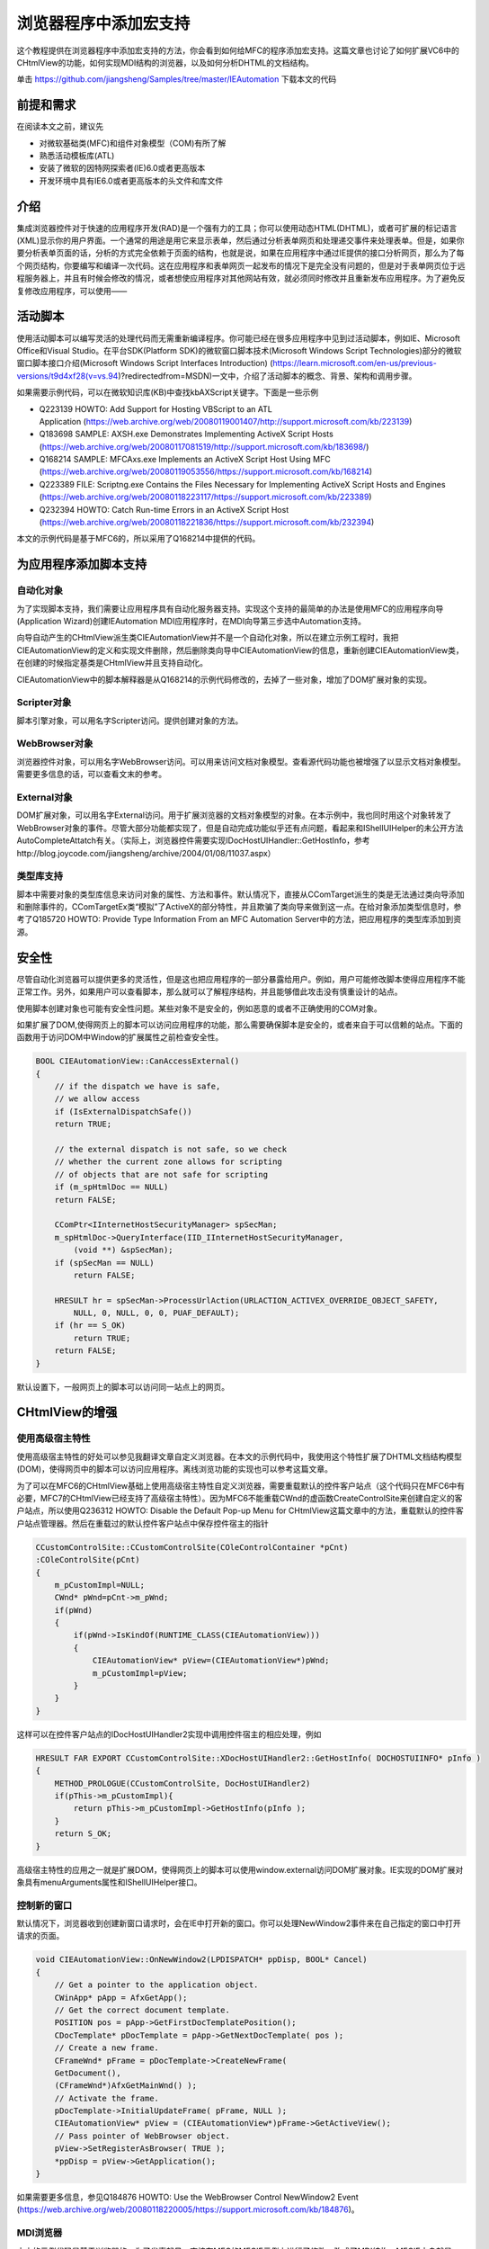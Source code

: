 .. meta::
   :description: 这个教程提供在浏览器程序中添加宏支持的方法，你会看到如何给MFC的程序添加宏支持。这篇文章也讨论了如何扩展VC6中的CHtmlView的功能，如何实现MDI结构的浏览器，以及如何分析DHTML的文档结构。

.. _add_scripting_support_to_webbrowser_control:

浏览器程序中添加宏支持
============================================================================================================

.. post:: 23, Oct, 2003
   :tags: WebBrowser Control, CHtmlView, Scripting, VBA
   :category: Microsoft Foundation Classes
   :author: me
   :nocomments:
   

这个教程提供在浏览器程序中添加宏支持的方法，你会看到如何给MFC的程序添加宏支持。这篇文章也讨论了如何扩展VC6中的CHtmlView的功能，如何实现MDI结构的浏览器，以及如何分析DHTML的文档结构。

单击 https://github.com/jiangsheng/Samples/tree/master/IEAutomation 下载本文的代码

----------------
前提和需求
----------------
在阅读本文之前，建议先

* 对微软基础类(MFC)和组件对象模型（COM)有所了解
* 熟悉活动模板库(ATL)
* 安装了微软的因特网探索者(IE)6.0或者更高版本
* 开发环境中具有IE6.0或者更高版本的头文件和库文件

----------------
介绍
----------------
集成浏览器控件对于快速的应用程序开发(RAD)是一个强有力的工具；你可以使用动态HTML(DHTML)，或者可扩展的标记语言(XML)显示你的用户界面。一个通常的用途是用它来显示表单，然后通过分析表单网页和处理递交事件来处理表单。但是，如果你要分析表单页面的话，分析的方式完全依赖于页面的结构，也就是说，如果在应用程序中通过IE提供的接口分析网页，那么为了每个网页结构，你要编写和编译一次代码。这在应用程序和表单网页一起发布的情况下是完全没有问题的，但是对于表单网页位于远程服务器上，并且有时候会修改的情况，或者想使应用程序对其他网站有效，就必须同时修改并且重新发布应用程序。为了避免反复修改应用程序，可以使用——

----------------
活动脚本
----------------
使用活动脚本可以编写灵活的处理代码而无需重新编译程序。你可能已经在很多应用程序中见到过活动脚本，例如IE、Microsoft Office和Visual Studio。在平台SDK(Platform SDK)的微软窗口脚本技术(Microsoft Windows Script Technologies)部分的微软窗口脚本接口介绍(Microsoft Windows Script Interfaces Introduction) (https://learn.microsoft.com/en-us/previous-versions/t9d4xf28(v=vs.94)?redirectedfrom=MSDN)一文中，介绍了活动脚本的概念、背景、架构和调用步骤。

如果需要示例代码，可以在微软知识库(KB)中查找kbAXScript关键字。下面是一些示例

* Q223139 HOWTO: Add Support for Hosting VBScript to an ATL Application (https://web.archive.org/web/20080119001407/http://support.microsoft.com/kb/223139)
* Q183698 SAMPLE: AXSH.exe Demonstrates Implementing ActiveX Script Hosts (https://web.archive.org/web/20080117081519/http://support.microsoft.com/kb/183698/)
* Q168214 SAMPLE: MFCAxs.exe Implements an ActiveX Script Host Using MFC (https://web.archive.org/web/20080119053556/https://support.microsoft.com/kb/168214)
* Q223389 FILE: Scriptng.exe Contains the Files Necessary for Implementing ActiveX Script Hosts and Engines (https://web.archive.org/web/20080118223117/https://support.microsoft.com/kb/223389)
* Q232394 HOWTO: Catch Run-time Errors in an ActiveX Script Host (https://web.archive.org/web/20080118221836/https://support.microsoft.com/kb/232394)

本文的示例代码是基于MFC6的，所以采用了Q168214中提供的代码。

--------------------------------
为应用程序添加脚本支持
--------------------------------

^^^^^^^^^^^^^
自动化对象
^^^^^^^^^^^^^

为了实现脚本支持，我们需要让应用程序具有自动化服务器支持。实现这个支持的最简单的办法是使用MFC的应用程序向导(Application Wizard)创建IEAutomation MDI应用程序时，在MDI向导第三步选中Automation支持。

向导自动产生的CHtmlView派生类CIEAutomationView并不是一个自动化对象，所以在建立示例工程时，我把CIEAutomationView的定义和实现文件删除，然后删除类向导中CIEAutomationView的信息，重新创建CIEAutomationView类，在创建的时候指定基类是CHtmlView并且支持自动化。

CIEAutomationView中的脚本解释器是从Q168214的示例代码修改的，去掉了一些对象，增加了DOM扩展对象的实现。

^^^^^^^^^^^^^^^^^^^^^^^^^^
Scripter对象
^^^^^^^^^^^^^^^^^^^^^^^^^^

脚本引擎对象，可以用名字Scripter访问。提供创建对象的方法。

^^^^^^^^^^^^^^^^^^^^^^^^^^
WebBrowser对象
^^^^^^^^^^^^^^^^^^^^^^^^^^

浏览器控件对象，可以用名字WebBrowser访问。可以用来访问文档对象模型。查看源代码功能也被增强了以显示文档对象模型。需要更多信息的话，可以查看文末的参考。

^^^^^^^^^^^^^^^^^^^^^^^^^^
External对象
^^^^^^^^^^^^^^^^^^^^^^^^^^

DOM扩展对象，可以用名字External访问。用于扩展浏览器的文档对象模型的对象。在本示例中，我也同时用这个对象转发了WebBrowser对象的事件。尽管大部分功能都实现了，但是自动完成功能似乎还有点问题，看起来和IShellUIHelper的未公开方法AutoCompleteAttatch有关。（实际上，浏览器控件需要实现IDocHostUIHandler::GetHostInfo，参考http://blog.joycode.com/jiangsheng/archive/2004/01/08/11037.aspx）

^^^^^^^^^^^^^^^^^^^^^^^^^^
类型库支持
^^^^^^^^^^^^^^^^^^^^^^^^^^

脚本中需要对象的类型库信息来访问对象的属性、方法和事件。默认情况下，直接从CComTarget派生的类是无法通过类向导添加和删除事件的，CComTargetEx类“模拟”了ActiveX的部分特性，并且欺骗了类向导来做到这一点。在给对象添加类型信息时，参考了Q185720 HOWTO: Provide Type Information From an MFC Automation Server中的方法，把应用程序的类型库添加到资源。

---------------
安全性
---------------

尽管自动化浏览器可以提供更多的灵活性，但是这也把应用程序的一部分暴露给用户。例如，用户可能修改脚本使得应用程序不能正常工作。另外，如果用户可以查看脚本，那么就可以了解程序结构，并且能够借此攻击没有慎重设计的站点。

使用脚本创建对象也可能有安全性问题。某些对象不是安全的，例如恶意的或者不正确使用的COM对象。

如果扩展了DOM,使得网页上的脚本可以访问应用程序的功能，那么需要确保脚本是安全的，或者来自于可以信赖的站点。下面的函数用于访问DOM中Window的扩展属性之前检查安全性。

.. code-block:: C++

    BOOL CIEAutomationView::CanAccessExternal()
    {
        // if the dispatch we have is safe,
        // we allow access
        if (IsExternalDispatchSafe())
        return TRUE;

        // the external dispatch is not safe, so we check
        // whether the current zone allows for scripting
        // of objects that are not safe for scripting
        if (m_spHtmlDoc == NULL)
        return FALSE;

        CComPtr<IInternetHostSecurityManager> spSecMan;
        m_spHtmlDoc->QueryInterface(IID_IInternetHostSecurityManager,
            (void **) &spSecMan);
        if (spSecMan == NULL)
            return FALSE;

        HRESULT hr = spSecMan->ProcessUrlAction(URLACTION_ACTIVEX_OVERRIDE_OBJECT_SAFETY,
            NULL, 0, NULL, 0, 0, PUAF_DEFAULT);
        if (hr == S_OK)
            return TRUE;
        return FALSE;
    }

默认设置下，一般网页上的脚本可以访问同一站点上的网页。

---------------------------
CHtmlView的增强
---------------------------

^^^^^^^^^^^^^^^^^^^^^
使用高级宿主特性
^^^^^^^^^^^^^^^^^^^^^

使用高级宿主特性的好处可以参见我翻译文章自定义浏览器。在本文的示例代码中，我使用这个特性扩展了DHTML文档结构模型(DOM)，使得网页中的脚本可以访问应用程序。离线浏览功能的实现也可以参考这篇文章。

为了可以在MFC6的CHtmlView基础上使用高级宿主特性自定义浏览器，需要重载默认的控件客户站点（这个代码只在MFC6中有必要，MFC7的CHtmlView已经支持了高级宿主特性）。因为MFC6不能重载CWnd的虚函数CreateControlSite来创建自定义的客户站点，所以使用Q236312 HOWTO: Disable the Default Pop-up Menu for CHtmlView这篇文章中的方法，重载默认的控件客户站点管理器。然后在重载过的默认控件客户站点中保存控件宿主的指针

.. code-block:: C++

    CCustomControlSite::CCustomControlSite(COleControlContainer *pCnt)
    :COleControlSite(pCnt)
    {
        m_pCustomImpl=NULL;
        CWnd* pWnd=pCnt->m_pWnd;
        if(pWnd)
        {
            if(pWnd->IsKindOf(RUNTIME_CLASS(CIEAutomationView)))
            {
                CIEAutomationView* pView=(CIEAutomationView*)pWnd;
                m_pCustomImpl=pView;
            }
        } 
    }

这样可以在控件客户站点的IDocHostUIHandler2实现中调用控件宿主的相应处理，例如

.. code-block:: C++

    HRESULT FAR EXPORT CCustomControlSite::XDocHostUIHandler2::GetHostInfo( DOCHOSTUIINFO* pInfo )
    {
        METHOD_PROLOGUE(CCustomControlSite, DocHostUIHandler2)
        if(pThis->m_pCustomImpl){
            return pThis->m_pCustomImpl->GetHostInfo(pInfo );
        }
        return S_OK;
    }

高级宿主特性的应用之一就是扩展DOM，使得网页上的脚本可以使用window.external访问DOM扩展对象。IE实现的DOM扩展对象具有menuArguments属性和IShellUIHelper接口。

^^^^^^^^^^^^^^^^^
控制新的窗口
^^^^^^^^^^^^^^^^^

默认情况下，浏览器收到创建新窗口请求时，会在IE中打开新的窗口。你可以处理NewWindow2事件来在自己指定的窗口中打开请求的页面。

.. code-block:: C++

    void CIEAutomationView::OnNewWindow2(LPDISPATCH* ppDisp, BOOL* Cancel) 
    { 
        // Get a pointer to the application object. 
        CWinApp* pApp = AfxGetApp(); 
        // Get the correct document template. 
        POSITION pos = pApp->GetFirstDocTemplatePosition(); 
        CDocTemplate* pDocTemplate = pApp->GetNextDocTemplate( pos ); 
        // Create a new frame. 
        CFrameWnd* pFrame = pDocTemplate->CreateNewFrame( 
        GetDocument(), 
        (CFrameWnd*)AfxGetMainWnd() ); 
        // Activate the frame. 
        pDocTemplate->InitialUpdateFrame( pFrame, NULL ); 
        CIEAutomationView* pView = (CIEAutomationView*)pFrame->GetActiveView(); 
        // Pass pointer of WebBrowser object. 
        pView->SetRegisterAsBrowser( TRUE ); 
        *ppDisp = pView->GetApplication(); 
    } 

如果需要更多信息，参见Q184876 HOWTO: Use the WebBrowser Control NewWindow2 Event (https://web.archive.org/web/20080118220005/https://support.microsoft.com/kb/184876)。

^^^^^^^^^^^^^^
MDI浏览器
^^^^^^^^^^^^^^

本文的示例代码是基于浏览器的，为了省事起见，直接在MFC的MFCIE示例上进行了修改，改成了MDI结构。MFCIE本身就是一个简单的浏览器，但是在把代码从主框架转移到子框架之后出了一点小问题，动态建立的收藏夹菜单不见了。这是由于MDI框架的菜单替换机制在框架激活时恢复了默认菜单造成的，所以我重载了CDocument::GetDefaultMenu，以在MDI框架的菜单替换的时候恢复我修改过的菜单（参见）。为了在子框架的创建过程中获得文档指针来修改文档中保存的菜单，可以从创建结构获得MDI创建上下文。

.. code-block:: C++

    MDICREATESTRUCT * pMDICreateStruct=(MDICREATESTRUCT * )lpCreateStruct->lpCreateParams;
    CCreateContext *pCreateContext=(CCreateContext *)pMDICreateStruct->lParam;
    pMenu =((CIEAutomationDoc *)pCreateContext->m_pCurrentDoc)->m_menuDefault.GetSubMenu(3);

^^^^^^^^^^^^^^
收藏夹
^^^^^^^^^^^^^^

MFCIE示例中演示了如何建立一个收藏夹菜单，但是在移植工具栏里面的显示收藏夹命令到MDI子框架的时候碰见一个问题，动态创建的收藏夹菜单的位置不固定。但是通过查找新增的“添加到收藏夹”命令的位置，可以确定这个菜单的位置。添加到收藏夹和管理收藏夹的功能是通过创建ShellUIHelper对象实现的。

^^^^^^^^^^^^^^
自动完成
^^^^^^^^^^^^^^

为了使用方便，我在应用程序中也添加了自动完成功能。地址栏的自动完成功能的实现比较简单，调用系统的API SHAutoComplete就可以了。在我自己扩展了DOM的情况下，表单的自动完成似乎有些问题。

需要更多信息的话，可以参考我翻译的文章在应用程序中集成自动完成功能。

^^^^^^^^^^^^^^^^^^^^^^^^^^^^
访问需要授权的站点
^^^^^^^^^^^^^^^^^^^^^^^^^^^^
某些站点在访问时需要验证用户身份，但是默认情况下浏览器控件在无法验证用户身份时并不提示用户输入用户名和密码。通过在控件的客户站点实现IServiceProvider接口，并且同时实现IAuthenticate接口，使得应用程序具有输入身份验证信息的功能。更多信息参见微软知识库文章Q329802 错误：通过IAuthenticate进行的代理身份验证可能会在安全URL上失败 (https://web.archive.org/web/20140320032003/http://support.microsoft.com/kb/329802)。

^^^^^^^^^^^^^^^^^^^^^^^^^^^^
常用命令处理
^^^^^^^^^^^^^^^^^^^^^^^^^^^^
为了使用方便，增加了调用查找对话框、查看源代码和设置Internet选项的功能。这是通过查询浏览器控件的IOleCommandTarget接口，执行命令组CGID_WebBrowser的命令实现的。实现这类命令的方法不只一种，例如可以载入inetcpl.cpl，调用函数LaunchInternetControlPanel来实现打开Internet选项；使用IMarkupServices接口执行查找、定位和选择，以及使用流来获得/设置网页的内容。在示例代码中，演示了如何分析文档结构，以及如何编辑选定的网页元素的HTML代码或者框架的源文件。

^^^^^^^^^^^^^^^^^^^^^^^^^^^^
MFC6BUG的修复
^^^^^^^^^^^^^^^^^^^^^^^^^^^^
尽管应用程序已经可以具有比较完整的功能，但是为了让应用程序能够长期正常工作，需要修复MFC6中包含的一些问题。我在这里只列出文章标题，有兴趣的话可以去查看微软知识库文章或者本文的代码

Q241750 BUG: CHtmlView Leaks Memory by Not Releasing BSTRs in Several Methods (https://jeffpar.github.io/kbarchive/kb/241/Q241750/)
Q220021 BUG: CHtmlView Does Not Repaint Correctly in an AppWizard-Generated MDI Application (https://web.archive.org/web/20110404164131/http://support.microsoft.com/kb/220021)
Q253219 PRB: WebBrowser Control Disappears When Script Calls window.close(https://web.archive.org/web/20121205185511/http://support.microsoft.com/kb/253219)


脚本示例

.. code-block:: vbscript

    WebBrowser.Navigate "About:<H1><B>This is a test</B></h1>"
    Dim msword 
    Set msword = Scripter.HostCreateObject("Word.Basic")

    msword.appshow
    msword.filenew
    msword.Insert "hello"

    Sub External_BeforeNavigate2(pDisp, URL, Flags, TargetFrameName, PostData, Headers, Cancel)
        MsgBox URL
    End Sub

如果你为WebBrowser对象的事件编写脚本，你会发现这些事件处理代码不会被执行，这是因为CHtmlView处理了这些事件。你可以在你的CHtmlView派生类的处理代码中触发自定义对象的相应事件。在示例代码中，我转发了BeforeNavigate2事件到自定义对象的事件。

---------------------
结论
---------------------
给应用程序添加脚本支持可以大幅度提高程序的灵活性和可扩展性。虽然为此会牺牲一些性能、安全性和增加一些代码量，但是很多时候这种牺牲是值得的。

尽管我在示例代码没有转发DocumentComplete事件，但是这仅仅是基于安全性考虑。自动化浏览器可以很容易地实现广告窗口过滤、自动填写表单，页面分析等脚本。如何编写这些脚本取决于你自己的需要。

---------------------
参考
---------------------


^^^^^^^^^^
浏览器
^^^^^^^^^^
* About the Browser (https://web.archive.org/web/20040214191846/http://msdn.microsoft.com/workshop/browser/overview/overview.asp)
* Reusing MSHTML (https://web.archive.org/web/20030210191849/http://msdn.microsoft.com/workshop/browser/hosting/hosting.asp)
* WebBrowser Customization(https://web.archive.org/web/20040214164345/http://msdn.microsoft.com/workshop/browser/hosting/wbcustomization.asp)
* Loading HTML content from a Stream(使用流来获得/设置网页的内容) https://web.archive.org/web/20031211063355/http://msdn.microsoft.com/workshop/browser/webbrowser/tutorials/webocstream.asp
* Reusing the WebBrowser Control (https://web.archive.org/web/20040214123330/http://msdn.microsoft.com/workshop/browser/webbrowser/WebBrowser.asp)
* Using MFC to Host a WebBrowser Control (https://web.archive.org/web/20040214142042/http://msdn.microsoft.com/workshop/browser/webbrowser/tutorials/wbtutorial.asp)

^^^^^^^^^^
安全
^^^^^^^^^^
* About Cross-Frame Scripting and Security (https://web.archive.org/web/20040214171018/http://msdn.microsoft.com/workshop/browser/sec_progIE.asp)

^^^^^^^^^^^^^^^^^^^^
文档对象模型
^^^^^^^^^^^^^^^^^^^^

* About the DHTML Object Model (https://web.archive.org/web/20040202035117/http://msdn.microsoft.com/workshop/author/om/doc_object.asp)
* About the W3C Document Object Model (https://web.archive.org/web/20031209134906/http://msdn.microsoft.com/workshop/author/dom/domoverview.asp)
* Working with Windows, Frames, and Dialog Boxes (https://web.archive.org/web/20040203025242/http://msdn.microsoft.com/workshop/author/om/windows_frames_dialogs.asp)

^^^^^^^^^^
自动完成
^^^^^^^^^^

* Using AutoComplete in HTML Forms (https://web.archive.org/web/20031226103116/http://msdn.microsoft.com/workshop/Author/forms/autocomplete_ovr.asp)
* 在应用程序中集成自动完成功能


